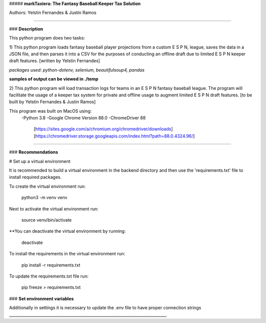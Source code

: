 ##### **markTaxiera: The Fantasy Baseball Keeper Tax Solution**

Authors: Yelstin Fernandes & Justin Ramos

________________________________________________________________________________


### **Description**

This python program does two tasks:

1) This python program loads fantasy baseball player projections from a custom E S P N,
league, saves the data in a JSON file, and then parses it into a CSV for the purposes
of conducting an offline draft due to limited E S P N keeper draft features.
[written by Yelstin Fernandes]

*packages used: python-dotenv, selenium, beautifulsoup4, pandas* 

**samples of output can be viewed in ./temp**


2) This python program will load transaction logs for teams in an E S P N
fantasy baseball league. The program will facilitate the usage of a keeper tax
system for private and offline usage to augment limited E S P N draft features.
[to be built by Yelstin Fernandes & Justin Ramos]

This program was built on MacOS using:
  -Python 3.8
  -Google Chrome Version 88.0
  -ChromeDriver 88
    [https://sites.google.com/a/chromium.org/chromedriver/downloads]
    [https://chromedriver.storage.googleapis.com/index.html?path=88.0.4324.96/]


________________________________________________________________________________


### **Recommendations**

# Set up a virtual environment

It is recommended to build a virtual environment in the backend directory and
then use the 'requirements.txt' file to install required packages.

To create the virtual environment run:

  python3 -m venv venv

Next to activate the virtual environment run:

  source venv/bin/activate

**You can deactivate the virtual environment by running:

  deactivate

To install the requirements in the virtual environment run:

  pip install -r requirements.txt

To update the requirements.txt file run:

  pip freeze > requirements.txt

### **Set environment variables**

Additionally in settings it is necessary to update the .env file to have
proper connection strings
________________________________________________________________________________
